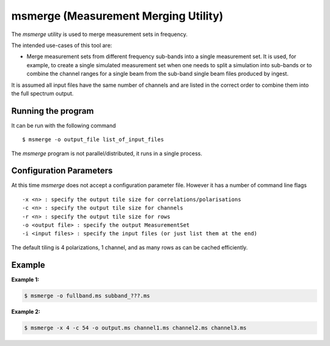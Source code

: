 msmerge (Measurement Merging Utility)
=====================================

The *msmerge* utility is used to merge measurement sets in frequency.

The intended use-cases of this tool are:

- Merge measurement sets from different frequency sub-bands into a single
  measurement set. It is used, for example, to create a single simulated
  measurement set when one needs to split a simulation into sub-bands or
  to combine the channel ranges for a single beam from the sub-band single 
  beam files produced by ingest.

It is assumed all input files have the same number of channels and are listed in the correct order to combine them into the full spectrum output.

Running the program
-------------------

It can be run with the following command ::

   $ msmerge -o output_file list_of_input_files

The *msmerge* program is not parallel/distributed, it runs in a single process.

Configuration Parameters
------------------------

At this time *msmerge* does not accept a configuration parameter file.
However it has a number of command line flags ::

   -x <n> : specify the output tile size for correlations/polarisations
   -c <n> : specify the output tile size for channels
   -r <n> : specify the output tile size for rows
   -o <output file> : specify the output MeasurementSet
   -i <input files> : specify the input files (or just list them at the end)

The default tiling is 4 polarizations, 1 channel, and as many rows as can be
cached efficiently.


Example
-------

**Example 1:**

.. code-block:: bash

   $ msmerge -o fullband.ms subband_???.ms

**Example 2:**

.. code-block:: bash

   $ msmerge -x 4 -c 54 -o output.ms channel1.ms channel2.ms channel3.ms

